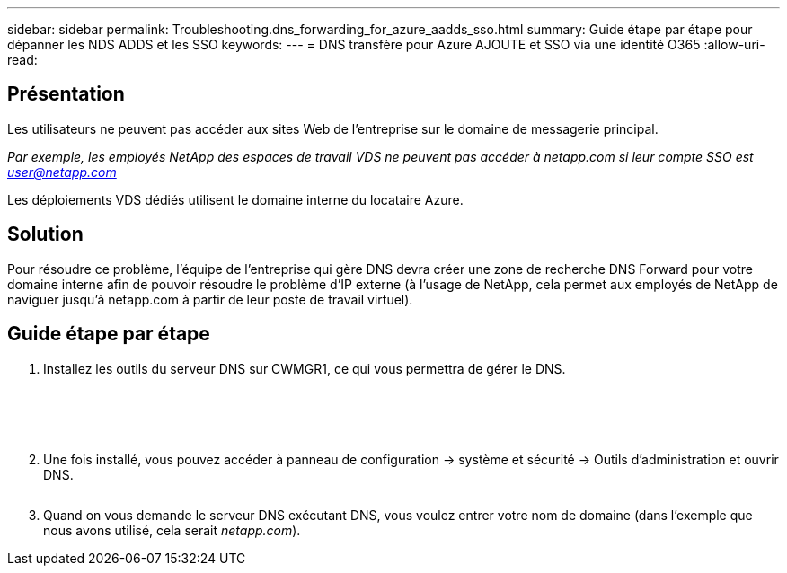 ---
sidebar: sidebar 
permalink: Troubleshooting.dns_forwarding_for_azure_aadds_sso.html 
summary: Guide étape par étape pour dépanner les NDS ADDS et les SSO 
keywords:  
---
= DNS transfère pour Azure AJOUTE et SSO via une identité O365
:allow-uri-read: 




== Présentation

Les utilisateurs ne peuvent pas accéder aux sites Web de l'entreprise sur le domaine de messagerie principal.

_Par exemple, les employés NetApp des espaces de travail VDS ne peuvent pas accéder à netapp.com si leur compte SSO est user@netapp.com_

Les déploiements VDS dédiés utilisent le domaine interne du locataire Azure.



== Solution

Pour résoudre ce problème, l'équipe de l'entreprise qui gère DNS devra créer une zone de recherche DNS Forward pour votre domaine interne afin de pouvoir résoudre le problème d'IP externe (à l'usage de NetApp, cela permet aux employés de NetApp de naviguer jusqu'à netapp.com à partir de leur poste de travail virtuel).



== Guide étape par étape

. Installez les outils du serveur DNS sur CWMGR1, ce qui vous permettra de gérer le DNS.
+
image:dns1.png[""]

+
image:dns2.png[""]

+
image:dns3.png[""]

+
image:dns4.png[""]

+
image:dns5.png[""]

. Une fois installé, vous pouvez accéder à panneau de configuration → système et sécurité → Outils d'administration et ouvrir DNS.
+
image:dns6.png[""]

. Quand on vous demande le serveur DNS exécutant DNS, vous voulez entrer votre nom de domaine (dans l’exemple que nous avons utilisé, cela serait _netapp.com_).

